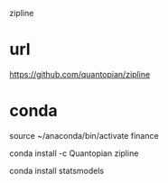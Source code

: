 zipline

* url

https://github.com/quantopian/zipline

* conda

source ~/anaconda/bin/activate finance

conda install -c Quantopian zipline

conda install statsmodels
